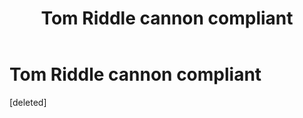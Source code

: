 #+TITLE: Tom Riddle cannon compliant

* Tom Riddle cannon compliant
:PROPERTIES:
:Score: 3
:DateUnix: 1604892830.0
:DateShort: 2020-Nov-09
:FlairText: Request
:END:
[deleted]

